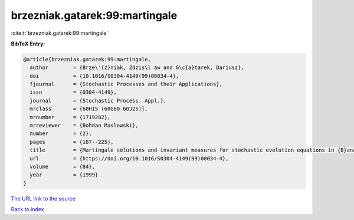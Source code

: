 brzezniak.gatarek:99:martingale
===============================

:cite:t:`brzezniak.gatarek:99:martingale`

**BibTeX Entry:**

.. code-block:: bibtex

   @article{brzezniak.gatarek:99:martingale,
     author        = {Brze\'{z}niak, Zdzis\l aw and G\c{a}tarek, Dariusz},
     doi           = {10.1016/S0304-4149(99)00034-4},
     fjournal      = {Stochastic Processes and their Applications},
     issn          = {0304-4149},
     journal       = {Stochastic Process. Appl.},
     mrclass       = {60H15 (60G60 60J25)},
     mrnumber      = {1719282},
     mrreviewer    = {Bohdan Maslowski},
     number        = {2},
     pages         = {187--225},
     title         = {Martingale solutions and invariant measures for stochastic evolution equations in {B}anach spaces},
     url           = {https://doi.org/10.1016/S0304-4149(99)00034-4},
     volume        = {84},
     year          = {1999}
   }
`The URL link to the source <https://doi.org/10.1016/S0304-4149(99)00034-4>`_


`Back to index <../By-Cite-Keys.html>`_
